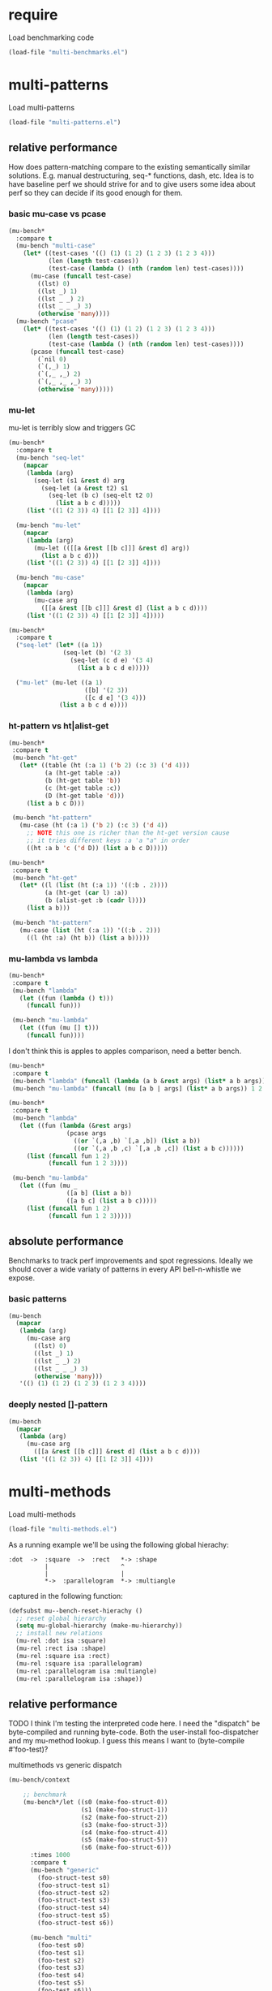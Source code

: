 # -*- lexical-binding: t; -*-

# Local Variables:
# lexical-binding: t
# org-confirm-babel-evaluate: nil
# End:

#+PROPERTY: header-args :results table raw prepend value :cache no

* require

Load benchmarking code

#+begin_src emacs-lisp :results output silent
(load-file "multi-benchmarks.el")
#+end_src

* multi-patterns

Load multi-patterns

#+begin_src emacs-lisp :results output silent
(load-file "multi-patterns.el")
#+end_src

** relative performance

How does pattern-matching compare to the existing semantically similar solutions.
E.g. manual destructuring, seq-* functions, dash, etc. Idea is to have baseline
perf we should strive for and to give users some idea about perf so they can
decide if its good enough for them.

*** basic mu-case vs pcase

#+begin_src emacs-lisp
  (mu-bench*
    :compare t
    (mu-bench "multi-case"
      (let* ((test-cases '(() (1) (1 2) (1 2 3) (1 2 3 4)))
             (len (length test-cases))
             (test-case (lambda () (nth (random len) test-cases))))
        (mu-case (funcall test-case)
          ((lst) 0)
          ((lst _) 1)
          ((lst _ _) 2)
          ((lst _ _ _) 3)
          (otherwise 'many))))
    (mu-bench "pcase"
      (let* ((test-cases '(() (1) (1 2) (1 2 3) (1 2 3 4)))
             (len (length test-cases))
             (test-case (lambda () (nth (random len) test-cases))))
        (pcase (funcall test-case)
          (`nil 0)
          (`(,_) 1)
          (`(,_ ,_) 2)
          (`(,_ ,_ ,_) 3)
          (otherwise 'many)))))
#+end_src

#+RESULTS:
| Form       | x slower | Total time | GCs |  GC time | Timestamp                |
|------------+----------+------------+-----+----------+--------------------------|
| multi-case |     1.00 |   0.002010 |   0 | 0.000000 | Sun Dec 30 11:34:41 2018 |
| pcase      |     1.06 |   0.002134 |   0 | 0.000000 | Sun Dec 30 11:34:41 2018 |
| Form       | x slower | Total time | GCs |  GC time | Timestamp                |
|------------+----------+------------+-----+----------+--------------------------|
| pcase      |     1.00 |   0.001325 |   0 |      0.0 | Thu Dec 27 08:41:01 2018 |
| multi-case |     1.56 |   0.002069 |   0 |      0.0 | Thu Dec 27 08:41:01 2018 |

*** mu-let

mu-let is terribly slow and triggers GC

#+begin_src emacs-lisp
  (mu-bench*
    :compare t
    (mu-bench "seq-let"
      (mapcar
       (lambda (arg)
         (seq-let (s1 &rest d) arg
           (seq-let (a &rest t2) s1
             (seq-let (b c) (seq-elt t2 0)
               (list a b c d)))))
       (list '((1 (2 3)) 4) [[1 [2 3]] 4])))

    (mu-bench "mu-let"
      (mapcar
       (lambda (arg)
         (mu-let (([[a &rest [[b c]]] &rest d] arg))
           (list a b c d)))
       (list '((1 (2 3)) 4) [[1 [2 3]] 4])))

    (mu-bench "mu-case"
      (mapcar
       (lambda (arg)
         (mu-case arg
           ([[a &rest [[b c]]] &rest d] (list a b c d))))
       (list '((1 (2 3)) 4) [[1 [2 3]] 4]))))
#+end_src

#+RESULTS:
| Form    | x slower | Total time | GCs |  GC time | Timestamp                |
|---------+----------+------------+-----+----------+--------------------------|
| seq-let |     1.00 |   0.032032 |   0 | 0.000000 | Sun Dec 30 11:45:50 2018 |
| mu-case |     6.94 |   0.222181 |   0 | 0.000000 | Sun Dec 30 11:45:50 2018 |
| mu-let  |    15.79 |   0.505918 |   1 | 0.046986 | Sun Dec 30 11:45:50 2018 |
| Form    | x slower | Total time | GCs |  GC time | Timestamp                |
|---------+----------+------------+-----+----------+--------------------------|
| seq-let |     1.00 |   0.031043 |   0 | 0.000000 | Thu Dec 27 08:44:16 2018 |
| mu-case |     8.04 |   0.249537 |   0 | 0.000000 | Thu Dec 27 08:44:16 2018 |
| mu-let  |    20.46 |   0.635143 |   1 | 0.099905 | Thu Dec 27 08:44:16 2018 |


#+begin_src emacs-lisp
  (mu-bench*
    :compare t
    ("seq-let" (let* ((a 1))
                 (seq-let (b) '(2 3)
                   (seq-let (c d e) '(3 4)
                     (list a b c d e)))))

    ("mu-let" (mu-let ((a 1)
                       ([b] '(2 3))
                       ([c d e] '(3 4)))
                (list a b c d e))))
#+end_src

#+RESULTS:
| Form    | x slower | Total time | GCs |  GC time | Timestamp                |
|---------+----------+------------+-----+----------+--------------------------|
| seq-let |     1.00 |   0.005221 |   0 | 0.000000 | Thu Dec 27 08:45:38 2018 |
| mu-let  |    44.47 |   0.232198 |   0 | 0.000000 | Thu Dec 27 08:45:38 2018 |

*** ht-pattern vs ht|alist-get

#+begin_src emacs-lisp
  (mu-bench*
   :compare t
   (mu-bench "ht-get"
     (let* ((table (ht (:a 1) ('b 2) (:c 3) ('d 4)))
            (a (ht-get table :a))
            (b (ht-get table 'b))
            (c (ht-get table :c))
            (D (ht-get table 'd)))
       (list a b c D)))

   (mu-bench "ht-pattern"
     (mu-case (ht (:a 1) ('b 2) (:c 3) ('d 4))
       ;; NOTE this one is richer than the ht-get version cause
       ;; it tries different keys :a 'a "a" in order
       ((ht :a b 'c ('d D)) (list a b c D)))))
#+end_src

#+RESULTS:
| Form       | x slower | Total time | GCs |  GC time | Timestamp                |
|------------+----------+------------+-----+----------+--------------------------|
| ht-pattern |     1.00 |   0.079156 |   1 | 0.049057 | Sun Dec 30 11:47:27 2018 |
| ht-get     |     1.05 |   0.082799 |   1 | 0.046360 | Sun Dec 30 11:47:27 2018 |
| Form       | x slower | Total time | GCs |  GC time | Timestamp                |
|------------+----------+------------+-----+----------+--------------------------|
| ht-pattern |     1.00 |   0.130536 |   1 | 0.095632 | Thu Dec 27 08:46:47 2018 |
| ht-get     |     1.05 |   0.137433 |   1 | 0.101954 | Thu Dec 27 08:46:47 2018 |


#+begin_src emacs-lisp
  (mu-bench*
   :compare t
   (mu-bench "ht-get"
     (let* ((l (list (ht (:a 1)) '((:b . 2))))
            (a (ht-get (car l) :a))
            (b (alist-get :b (cadr l))))
       (list a b)))

   (mu-bench "ht-pattern"
     (mu-case (list (ht (:a 1)) '((:b . 2)))
       ((l (ht :a) (ht b)) (list a b)))))
#+end_src

#+RESULTS:
| Form       | x slower | Total time | GCs |  GC time | Timestamp                |
|------------+----------+------------+-----+----------+--------------------------|
| ht-pattern |     1.00 |   0.064096 |   1 | 0.046210 | Sun Dec 30 11:47:52 2018 |
| ht-get     |     1.12 |   0.071720 |   1 | 0.047829 | Sun Dec 30 11:47:52 2018 |
| Form       | x slower | Total time | GCs |  GC time | Timestamp                |
|------------+----------+------------+-----+----------+--------------------------|
| ht-get     |     1.00 |   0.118207 |   1 | 0.096840 | Thu Dec 27 08:47:22 2018 |
| ht-pattern |     1.07 |   0.126853 |   1 | 0.102074 | Thu Dec 27 08:47:22 2018 |

*** mu-lambda vs lambda

#+begin_src emacs-lisp
  (mu-bench*
   :compare t
   (mu-bench "lambda"
     (let ((fun (lambda () t)))
       (funcall fun)))

   (mu-bench "mu-lambda"
     (let ((fun (mu [] t)))
       (funcall fun))))
#+end_src

#+RESULTS:
| Form      | x slower | Total time | GCs |  GC time | Timestamp                |
|-----------+----------+------------+-----+----------+--------------------------|
| mu-lambda |     1.00 |   0.000613 |   0 | 0.000000 | Sun Dec 30 11:48:29 2018 |
| lambda    |     1.49 |   0.000915 |   0 | 0.000000 | Sun Dec 30 11:48:29 2018 |
| Form      | x slower | Total time | GCs |  GC time | Timestamp                |
|-----------+----------+------------+-----+----------+--------------------------|
| lambda    |     1.00 |   0.000499 |   0 | 0.000000 | Thu Dec 27 08:48:50 2018 |
| mu-lambda |     1.22 |   0.000609 |   0 | 0.000000 | Thu Dec 27 08:48:50 2018 |

I don't think this is apples to apples comparison, need a better bench.

#+begin_src emacs-lisp
  (mu-bench*
   :compare t
   (mu-bench "lambda" (funcall (lambda (a b &rest args) (list* a b args)) 1 2 3 4))
   (mu-bench "mu-lambda" (funcall (mu [a b | args] (list* a b args)) 1 2 3 4)))
#+end_src

#+RESULTS:
| Form      | x slower | Total time | GCs |  GC time | Timestamp                |
|-----------+----------+------------+-----+----------+--------------------------|
| lambda    |     1.00 |   0.000627 |   0 | 0.000000 | Sun Dec 30 11:49:01 2018 |
| mu-lambda |   151.09 |   0.094734 |   0 | 0.000000 | Sun Dec 30 11:49:01 2018 |
| Form      | x slower | Total time | GCs |  GC time | Timestamp                |
|-----------+----------+------------+-----+----------+--------------------------|
| lambda    |     1.00 |   0.000718 |   0 | 0.000000 | Thu Dec 27 08:49:00 2018 |
| mu-lambda |   161.32 |   0.115828 |   0 | 0.000000 | Thu Dec 27 08:49:00 2018 |

#+begin_src emacs-lisp
  (mu-bench*
   :compare t
   (mu-bench "lambda"
     (let ((fun (lambda (&rest args)
                  (pcase args
                    ((or `(,a ,b) `[,a ,b]) (list a b))
                    ((or `(,a ,b ,c) `[,a ,b ,c]) (list a b c))))))
       (list (funcall fun 1 2)
             (funcall fun 1 2 3))))

   (mu-bench "mu-lambda"
     (let ((fun (mu _
                  ([a b] (list a b))
                  ([a b c] (list a b c)))))
       (list (funcall fun 1 2)
             (funcall fun 1 2 3)))))
#+end_src

#+RESULTS:
| Form      | x slower | Total time | GCs |  GC time | Timestamp                |
|-----------+----------+------------+-----+----------+--------------------------|
| mu-lambda |     1.00 |   0.003206 |   0 | 0.000000 | Sun Dec 30 11:49:27 2018 |
| lambda    |     1.19 |   0.003807 |   0 | 0.000000 | Sun Dec 30 11:49:27 2018 |
| Form      | x slower | Total time | GCs |  GC time | Timestamp                |
|-----------+----------+------------+-----+----------+--------------------------|
| mu-lambda |     1.00 |   0.003443 |   0 | 0.000000 | Thu Dec 27 08:50:05 2018 |
| lambda    |     1.01 |   0.003485 |   0 | 0.000000 | Thu Dec 27 08:50:05 2018 |

** absolute performance

Benchmarks to track perf improvements and spot regressions. Ideally we should cover a wide variaty of patterns in every API bell-n-whistle we expose.

*** basic patterns

#+begin_src emacs-lisp
  (mu-bench
    (mapcar
     (lambda (arg)
       (mu-case arg
         ((lst) 0)
         ((lst _) 1)
         ((lst _ _) 2)
         ((lst _ _ _) 3)
         (otherwise 'many)))
     '(() (1) (1 2) (1 2 3) (1 2 3 4))))
#+end_src

#+RESULTS:
| Total time | GCs | GC time | Timestamp                |
|------------+-----+---------+--------------------------|
|   0.007033 |   0 |     0.0 | Thu Dec 27 08:50:55 2018 |

*** deeply nested []-pattern

#+begin_src emacs-lisp
(mu-bench
  (mapcar
   (lambda (arg)
     (mu-case arg
       ([[a &rest [[b c]]] &rest d] (list a b c d))))
   (list '((1 (2 3)) 4) [[1 [2 3]] 4])))
#+end_src

#+RESULTS:
| Total time | GCs | GC time | Timestamp                |
|------------+-----+---------+--------------------------|
|   0.255855 |   0 |     0.0 | Thu Dec 27 08:51:25 2018 |


* multi-methods

Load multi-methods

#+begin_src emacs-lisp :results output silent
(load-file "multi-methods.el")
#+end_src

As a running example we'll be using the following global hierachy:

#+begin_example
  :dot  ->  :square  ->  :rect   *-> :shape
            |                    ^
            |                    |
            *->  :parallelogram  *-> :multiangle
#+end_example

captured in the following function:

#+begin_src emacs-lisp :results output silent
  (defsubst mu--bench-reset-hierachy ()
    ;; reset global hierarchy
    (setq mu-global-hierarchy (make-mu-hierarchy))
    ;; install new relations
    (mu-rel :dot isa :square)
    (mu-rel :rect isa :shape)
    (mu-rel :square isa :rect)
    (mu-rel :square isa :parallelogram)
    (mu-rel :parallelogram isa :multiangle)
    (mu-rel :parallelogram isa :shape))
#+end_src

** relative performance

TODO I think I'm testing the interpreted code here. I need the "dispatch" be byte-compiled and running byte-code. Both the user-install foo-dispatcher and my mu-method lookup. I guess this means I want to (byte-compile #'foo-test)?

multimethods vs generic dispatch

#+begin_src emacs-lisp
  (mu-bench/context

      ;; benchmark
      (mu-bench*/let ((s0 (make-foo-struct-0))
                      (s1 (make-foo-struct-1))
                      (s2 (make-foo-struct-2))
                      (s3 (make-foo-struct-3))
                      (s4 (make-foo-struct-4))
                      (s5 (make-foo-struct-5))
                      (s6 (make-foo-struct-6)))
        :times 1000
        :compare t
        (mu-bench "generic"
          (foo-struct-test s0)
          (foo-struct-test s1)
          (foo-struct-test s2)
          (foo-struct-test s3)
          (foo-struct-test s4)
          (foo-struct-test s5)
          (foo-struct-test s6))

        (mu-bench "multi"
          (foo-test s0)
          (foo-test s1)
          (foo-test s2)
          (foo-test s3)
          (foo-test s4)
          (foo-test s5)
          (foo-test s6)))

    ;; context

    (cl-defstruct foo-struct-0)
    (cl-defstruct foo-struct-1)
    (cl-defstruct foo-struct-2)
    (cl-defstruct foo-struct-3)
    (cl-defstruct foo-struct-4)
    (cl-defstruct foo-struct-5)
    (cl-defstruct foo-struct-6)

    ;; multi
    (mu-defmulti foo-test #'type-of)
    (mu-defmethod foo-test (x) :when 'foo-struct-1 1)
    (mu-defmethod foo-test (x) :when 'foo-struct-2 2)
    (mu-defmethod foo-test (x) :when 'foo-struct-3 3)
    (mu-defmethod foo-test (x) :when 'foo-struct-4 4)
    (mu-defmethod foo-test (x) :when 'foo-struct-5 5)
    (mu-defmethod foo-test (x) :when 'foo-struct-6 6)
    (mu-defmethod foo-test (x) :when :default 0)

    ;; generic
    (cl-defgeneric foo-struct-test (s) 0)
    (cl-defmethod foo-struct-test ((s foo-struct-1)) 1)
    (cl-defmethod foo-struct-test ((s foo-struct-2)) 2)
    (cl-defmethod foo-struct-test ((s foo-struct-3)) 3)
    (cl-defmethod foo-struct-test ((s foo-struct-4)) 4)
    (cl-defmethod foo-struct-test ((s foo-struct-5)) 5)
    (cl-defmethod foo-struct-test ((s foo-struct-6)) 6))
#+end_src

#+RESULTS:
| Form       | x slower | Total time | GCs |  GC time | Timestamp                |
|------------+----------+------------+-----+----------+--------------------------|
| generic    |     1.00 |   0.001680 |   0 | 0.000000 | Sun Dec 30 11:12:15 2018 |
| multi      |   244.41 |   0.410613 |   2 | 0.210106 | Sun Dec 30 11:12:15 2018 |
| Form       | x slower | Total time | GCs |  GC time | Timestamp                |
|------------+----------+------------+-----+----------+--------------------------|
| :generic   |     1.00 |   0.001652 |   0 | 0.000000 | Thu Dec 27 16:36:18 2018 |
| :mu-method |   237.57 |   0.392460 |   2 | 0.194683 | Thu Dec 27 16:36:18 2018 |

** absolute performance

basic isa lookup

#+begin_src emacs-lisp
  (mu--bench-reset-hierachy)

  (mu-bench*
    :times 1000
    :compare t
    (mu-bench "equal"    (mu-isa? 42 42))
    (mu-bench "direct"   (mu-isa? :rect   :shape))
    (mu-bench "indirect" (mu-isa? :square :shape))
    (mu-bench "seq1"     (mu-isa? [:square :rect]  [:rect :shape]))
    (mu-bench "seq2"     (mu-isa? [:square :shape] [:rect :shape]))
    (mu-bench "nested"   (mu-isa? [[:dot :parallelogram] :square] [[:shape :multiangle] :rect])))
#+end_src

#+RESULTS:
| Form      | x slower | Total time | GCs |  GC time | Timestamp                |
|-----------+----------+------------+-----+----------+--------------------------|
| equal     |     1.00 |   0.000603 |   0 | 0.000000 | Sun Dec 30 11:13:09 2018 |
| indirect  |     6.82 |   0.004114 |   0 | 0.000000 | Sun Dec 30 11:13:09 2018 |
| direct    |     6.89 |   0.004154 |   0 | 0.000000 | Sun Dec 30 11:13:09 2018 |
| seq2      |    12.86 |   0.007752 |   0 | 0.000000 | Sun Dec 30 11:13:09 2018 |
| seq1      |    18.04 |   0.010876 |   0 | 0.000000 | Sun Dec 30 11:13:09 2018 |
| nested    |    28.42 |   0.017139 |   0 | 0.000000 | Sun Dec 30 11:13:09 2018 |
| Form      | x slower | Total time | GCs |  GC time | Timestamp                |
|-----------+----------+------------+-----+----------+--------------------------|
| :equal    |     1.00 |   0.000477 |   0 | 0.000000 | Thu Dec 27 11:45:38 2018 |
| :direct   |     7.61 |   0.003632 |   0 | 0.000000 | Thu Dec 27 11:45:38 2018 |
| :indirect |     8.75 |   0.004175 |   0 | 0.000000 | Thu Dec 27 11:45:38 2018 |
| :seq2     |    15.37 |   0.007332 |   0 | 0.000000 | Thu Dec 27 11:45:38 2018 |
| :seq1     |    22.34 |   0.010657 |   0 | 0.000000 | Thu Dec 27 11:45:38 2018 |
| :nested   |    42.18 |   0.020122 |   0 | 0.000000 | Thu Dec 27 11:45:38 2018 |

dispatch on equality - no deep isa hierarchy traversal

#+begin_src emacs-lisp
  (mu-bench/context

      ;; benchmark
      (mu-bench*
        :times 1000
        :compare t
        (mu-bench "a" (foo :a))
        (mu-bench "b" (foo :b))
        (mu-bench "a-a" (foo :a :a))
        (mu-bench "b-b" (foo :a :b)))

    ;; context
    (mu-defmulti foo (lambda (&rest args) (apply #'vector args)))
    (mu-defmethod foo (&rest x) :when [:a] :a)
    (mu-defmethod foo (&rest x) :when [:b] :b)
    (mu-defmethod foo (&rest x) :when [:a :a] :a)
    (mu-defmethod foo (&rest x) :when [:a :b] :b))
#+end_src

#+RESULTS:
| Form | x slower | Total time | GCs |  GC time | Timestamp                |
|------+----------+------------+-----+----------+--------------------------|
| a    |     1.00 |   0.017098 |   0 | 0.000000 | Sun Dec 30 11:14:02 2018 |
| b    |     1.10 |   0.018743 |   0 | 0.000000 | Sun Dec 30 11:14:02 2018 |
| b-b  |     1.10 |   0.018848 |   0 | 0.000000 | Sun Dec 30 11:14:02 2018 |
| a-a  |     1.12 |   0.019098 |   0 | 0.000000 | Sun Dec 30 11:14:02 2018 |
| Form | x slower | Total time | GCs |  GC time | Timestamp                |
|------+----------+------------+-----+----------+--------------------------|
| :b   |     1.00 |   0.017638 |   0 | 0.000000 | Thu Dec 27 16:38:10 2018 |
| :a   |     1.02 |   0.017966 |   0 | 0.000000 | Thu Dec 27 16:38:10 2018 |
| :b-b |     1.04 |   0.018348 |   0 | 0.000000 | Thu Dec 27 16:38:10 2018 |
| :a-a |     1.05 |   0.018576 |   0 | 0.000000 | Thu Dec 27 16:38:10 2018 |

Hierarchies are rarely used, so most cache benefit comes from avoiding to isa with every registered method (0-20 in this example). The more methods we register the more overhead choosing the one becomes. Keep in mind: cache may overflow if most of the time you go to the :default method, so need to think of cache excision eventually.

#+begin_src emacs-lisp

  (mu-defmulti foo #'identity)
  (mu-defmethod foo (&rest args) :when 0  0)
  (mu-defmethod foo (&rest args) :when 1  1)
  (mu-defmethod foo (&rest args) :when 2  2)
  (mu-defmethod foo (&rest args) :when 3  3)
  (mu-defmethod foo (&rest args) :when 4  4)
  (mu-defmethod foo (&rest args) :when 5  5)
  (mu-defmethod foo (&rest args) :when 6  6)
  (mu-defmethod foo (&rest args) :when 7  7)
  (mu-defmethod foo (&rest args) :when 8  8)
  (mu-defmethod foo (&rest args) :when 9  9)
  (mu-defmethod foo (&rest args) :when 10 10)
  (mu-defmethod foo (&rest args) :when 11 11)
  (mu-defmethod foo (&rest args) :when 12 12)
  (mu-defmethod foo (&rest args) :when 13 13)
  (mu-defmethod foo (&rest args) :when 14 14)
  (mu-defmethod foo (&rest args) :when 15 15)
  (mu-defmethod foo (&rest args) :when 16 16)
  (mu-defmethod foo (&rest args) :when 17 17)
  (mu-defmethod foo (&rest args) :when 18 18)
  (mu-defmethod foo (&rest args) :when 19 19)
  (mu-defmethod foo (&rest args) :when 20 20)

  (mu-bench/let ((random20 (byte-compile (lambda () (random 21)))))
    (foo (funcall random20)))
#+end_src

#+RESULTS:
| Form | Total time | GCs |            GC time | Timestamp                |
|------+------------+-----+--------------------+--------------------------|
| _    |   1.442045 |   7 | 0.7474569999999403 | Sun Dec 30 11:30:35 2018 |

